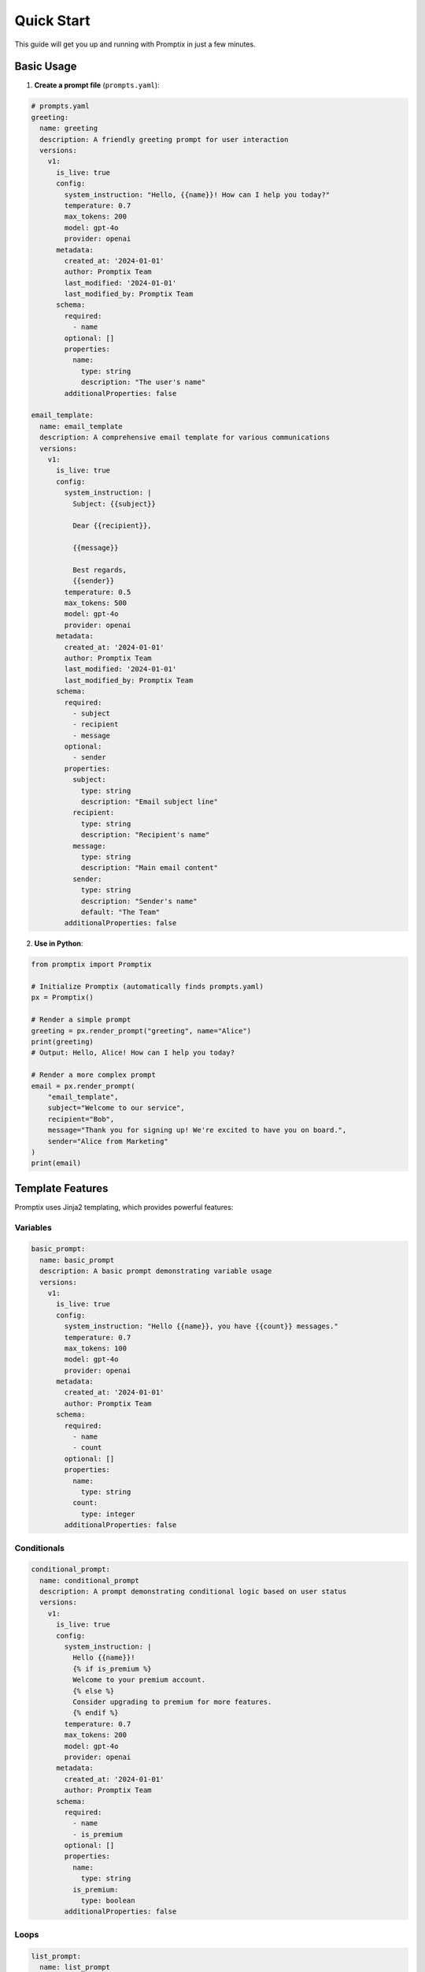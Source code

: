 Quick Start
===========

This guide will get you up and running with Promptix in just a few minutes.

Basic Usage
-----------

1. **Create a prompt file** (``prompts.yaml``):

.. code-block:: yaml

   # prompts.yaml
   greeting:
     name: greeting
     description: A friendly greeting prompt for user interaction
     versions:
       v1:
         is_live: true
         config:
           system_instruction: "Hello, {{name}}! How can I help you today?"
           temperature: 0.7
           max_tokens: 200
           model: gpt-4o
           provider: openai
         metadata:
           created_at: '2024-01-01'
           author: Promptix Team
           last_modified: '2024-01-01'
           last_modified_by: Promptix Team
         schema:
           required:
             - name
           optional: []
           properties:
             name:
               type: string
               description: "The user's name"
           additionalProperties: false

   email_template:
     name: email_template
     description: A comprehensive email template for various communications
     versions:
       v1:
         is_live: true
         config:
           system_instruction: |
             Subject: {{subject}}
             
             Dear {{recipient}},
             
             {{message}}
             
             Best regards,
             {{sender}}
           temperature: 0.5
           max_tokens: 500
           model: gpt-4o
           provider: openai
         metadata:
           created_at: '2024-01-01'
           author: Promptix Team
           last_modified: '2024-01-01'
           last_modified_by: Promptix Team
         schema:
           required:
             - subject
             - recipient
             - message
           optional:
             - sender
           properties:
             subject:
               type: string
               description: "Email subject line"
             recipient:
               type: string
               description: "Recipient's name"
             message:
               type: string
               description: "Main email content"
             sender:
               type: string
               description: "Sender's name"
               default: "The Team"
           additionalProperties: false

2. **Use in Python**:

.. code-block:: python

   from promptix import Promptix

   # Initialize Promptix (automatically finds prompts.yaml)
   px = Promptix()

   # Render a simple prompt
   greeting = px.render_prompt("greeting", name="Alice")
   print(greeting)
   # Output: Hello, Alice! How can I help you today?

   # Render a more complex prompt
   email = px.render_prompt(
       "email_template",
       subject="Welcome to our service",
       recipient="Bob",
       message="Thank you for signing up! We're excited to have you on board.",
       sender="Alice from Marketing"
   )
   print(email)

Template Features
-----------------

Promptix uses Jinja2 templating, which provides powerful features:

Variables
~~~~~~~~~

.. code-block:: yaml

   basic_prompt:
     name: basic_prompt
     description: A basic prompt demonstrating variable usage
     versions:
       v1:
         is_live: true
         config:
           system_instruction: "Hello {{name}}, you have {{count}} messages."
           temperature: 0.7
           max_tokens: 100
           model: gpt-4o
           provider: openai
         metadata:
           created_at: '2024-01-01'
           author: Promptix Team
         schema:
           required:
             - name
             - count
           optional: []
           properties:
             name:
               type: string
             count:
               type: integer
           additionalProperties: false

Conditionals
~~~~~~~~~~~~

.. code-block:: yaml

   conditional_prompt:
     name: conditional_prompt
     description: A prompt demonstrating conditional logic based on user status
     versions:
       v1:
         is_live: true
         config:
           system_instruction: |
             Hello {{name}}!
             {% if is_premium %}
             Welcome to your premium account.
             {% else %}
             Consider upgrading to premium for more features.
             {% endif %}
           temperature: 0.7
           max_tokens: 200
           model: gpt-4o
           provider: openai
         metadata:
           created_at: '2024-01-01'
           author: Promptix Team
         schema:
           required:
             - name
             - is_premium
           optional: []
           properties:
             name:
               type: string
             is_premium:
               type: boolean
           additionalProperties: false

Loops
~~~~~

.. code-block:: yaml

   list_prompt:
     name: list_prompt
     description: A prompt demonstrating loops for task lists
     versions:
       v1:
         is_live: true
         config:
           system_instruction: |
             Your tasks for today:
             {% for task in tasks %}
             - {{task}}
             {% endfor %}
           temperature: 0.7
           max_tokens: 300
           model: gpt-4o
           provider: openai
         metadata:
           created_at: '2024-01-01'
           author: Promptix Team
         schema:
           required:
             - tasks
           optional: []
           properties:
             tasks:
               type: array
               description: "List of tasks to display"
           additionalProperties: false

Usage:

.. code-block:: python

   result = px.render_prompt(
       "list_prompt",
       tasks=["Review code", "Write documentation", "Test features"]
   )

Filters
~~~~~~~

.. code-block:: yaml

   filtered_prompt:
     name: filtered_prompt
     description: A prompt demonstrating Jinja2 filters for data formatting
     versions:
       v1:
         is_live: true
         config:
           system_instruction: |
             Hello {{name|title}}!
             Your score is {{score|round(2)}}.
             Joined on: {{join_date}}  # Note: strftime requires custom filter registration
           temperature: 0.7
           max_tokens: 150
           model: gpt-4o
           provider: openai
         metadata:
           created_at: '2024-01-01'
           author: Promptix Team
         schema:
           required:
             - name
             - score
           optional:
             - join_date
           properties:
             name:
               type: string
             score:
               type: number
             join_date:
               type: string
           additionalProperties: false

Version Management
------------------

Promptix supports multiple versions of the same prompt:

.. code-block:: yaml

   product_description:
     name: product_description
     description: Product description with multiple versions for different formats
     versions:
       v1:
         is_live: false
         config:
           system_instruction: "{{product_name}} - {{price}}"
           temperature: 0.5
           max_tokens: 100
           model: gpt-4o
           provider: openai
         metadata:
           created_at: '2024-01-01'
           author: Promptix Team
           last_modified: '2024-01-01'
           last_modified_by: Promptix Team
         schema:
           required:
             - product_name
             - price
           optional: []
           properties:
             product_name:
               type: string
             price:
               type: string
           additionalProperties: false
       v2:
         is_live: true
         config:
           system_instruction: |
             🎯 {{product_name}}
             💰 Price: {{price}}
             ⭐ Rating: {{rating}}/5
           temperature: 0.7
           max_tokens: 200
           model: gpt-4o
           provider: openai
         metadata:
           created_at: '2024-01-02'
           author: Promptix Team
           last_modified: '2024-01-02'
           last_modified_by: Promptix Team
         schema:
           required:
             - product_name
             - price
             - rating
           optional: []
           properties:
             product_name:
               type: string
             price:
               type: string
             rating:
               type: number
           additionalProperties: false

Usage:

.. code-block:: python

   # Use latest version (default)
   desc_v2 = px.render_prompt(
       "product_description",
       product_name="Awesome Widget",
       price="$29.99",
       rating=4.5
   )

   # Use specific version
   desc_v1 = px.render_prompt(
       "product_description",
       version="v1",
       product_name="Awesome Widget",
       price="$29.99"
   )

Error Handling
--------------

Promptix provides specific exceptions for common errors:

.. code-block:: python

   from promptix import Promptix
   from promptix.core.exceptions import (
       PromptNotFoundError,
       RequiredVariableError,
       VariableValidationError
   )

   px = Promptix()

   try:
       result = px.render_prompt("nonexistent_prompt")
   except PromptNotFoundError as e:
       print(f"Prompt not found: {e}")

   try:
       result = px.render_prompt("greeting")  # Missing required 'name'
   except RequiredVariableError as e:
       print(f"Missing required variable: {e}")

   try:
       result = px.render_prompt("greeting", name=123)  # Wrong type
   except VariableValidationError as e:
       print(f"Invalid variable type: {e}")

Configuration
-------------

You can configure Promptix behavior:

.. code-block:: python

   from promptix import Promptix
   from pathlib import Path

   # Custom prompt file location
   px = Promptix(working_directory="/path/to/prompts")

   # Using builder pattern
   from promptix.core.builder import PromptixBuilder

   px = (PromptixBuilder()
         .with_working_directory("/custom/path")
         .with_default_version("v2")
         .build())

Promptix Studio
---------------

Launch the visual interface for managing prompts:

.. code-block:: bash

   promptix studio

This opens a web interface where you can:

* View and edit prompts
* Test prompts with different variables
* Manage versions
* Import/export prompt collections

Command Line Interface
----------------------

Promptix provides a CLI for basic operations:

.. code-block:: bash

   # Show version
   promptix --version

   # Validate prompt file
   promptix validate

   # Render a prompt from command line
   promptix render greeting --name "Alice"

   # List all prompts
   promptix list

Environment Variables
--------------------

Configure Promptix using environment variables:

.. code-block:: bash

   # Set custom prompt file
   export PROMPTIX_PROMPT_FILE="/path/to/custom_prompts.yaml"

   # Set logging level
   export PROMPTIX_LOG_LEVEL="DEBUG"

   # Set log format
   export PROMPTIX_LOG_FORMAT="json"

Or use a ``.env`` file:

.. code-block:: bash

   # .env
   PROMPTIX_PROMPT_FILE=./my_prompts.yaml
   PROMPTIX_LOG_LEVEL=INFO
   OPENAI_API_KEY=your_api_key_here

Best Practices
--------------

1. **Organize prompts by purpose**:

.. code-block:: yaml

   # Group related prompts
   welcome_email:
     name: welcome_email
     description: Welcome email for new users
     versions:
       v1:
         is_live: true
         config:
           system_instruction: "Welcome {{user_name}}! ..."
           # ... config details

   password_reset_email:
     name: password_reset_email  
     description: Password reset email template
     versions:
       v1:
         is_live: true
         config:
           system_instruction: "Reset your password ..."
           # ... config details

   error_message:
     name: error_message
     description: User interface error message template
     versions:
       v1:
         is_live: true
         config:
           system_instruction: "Error: {{error_type}} - {{message}}"
           # ... config details

2. **Use descriptive variable names**:

.. code-block:: yaml

   # Good - descriptive property names
   user_profile:
     name: user_profile
     description: User profile display with clear variable names
     versions:
       v1:
         is_live: true
         config:
           system_instruction: "Profile: {{user_first_name}} created on {{account_creation_date}}"
           temperature: 0.7
           model: gpt-4o
           provider: openai
         schema:
           required:
             - user_first_name
             - account_creation_date
           properties:
             user_first_name:
               type: string
               description: "User's first name"
             account_creation_date:
               type: string
               description: "Date when account was created"

   # Avoid - unclear variable names
   user_data:
     name: user_data
     description: Example of poor variable naming (avoid this pattern)
     versions:
       v1:
         is_live: false
         config:
           system_instruction: "Data: {{n}} on {{d}}"
           temperature: 0.7
           model: gpt-4o
           provider: openai
         schema:
           required:
             - n
             - d
           properties:
             n:
               type: string
               description: "Unclear what 'n' represents"
             d:
               type: string
               description: "Unclear what 'd' represents"

3. **Add descriptions to variables**:

.. code-block:: yaml

   subscription_prompt:
     name: subscription_prompt
     description: Prompt with well-documented variables including enums
     versions:
       v1:
         is_live: true
         config:
           system_instruction: "Welcome {{user_name}}! Your {{user_tier}} account includes..."
           temperature: 0.7
           max_tokens: 200
           model: gpt-4o
           provider: openai
         metadata:
           created_at: '2024-01-01'
           author: Promptix Team
         schema:
           required:
             - user_name
             - user_tier
           optional: []
           properties:
             user_name:
               type: string
               description: "User's display name for personalization"
             user_tier:
               type: string
               description: "User's subscription tier (free, pro, enterprise)"
               enum: ["free", "pro", "enterprise"]
           additionalProperties: false

4. **Version your prompts thoughtfully**:

.. code-block:: yaml

   # Use semantic versioning concepts
   evolving_prompt:
     name: evolving_prompt
     description: Example of thoughtful prompt versioning strategy
     versions:
       v1:
         is_live: false
         config:
           system_instruction: "Basic version of the prompt"
           temperature: 0.7
           model: gpt-4o
           provider: openai
         metadata:
           created_at: '2024-01-01'
           author: Promptix Team
           last_modified: '2024-01-01'
           last_modified_by: Promptix Team
         schema:
           required: []
           optional: []
           properties: {}
           additionalProperties: false
       v1_1:
         is_live: false
         config:
           system_instruction: "Minor improvement with better formatting"
           temperature: 0.7
           model: gpt-4o
           provider: openai
         metadata:
           created_at: '2024-01-15'
           author: Promptix Team
           last_modified: '2024-01-15'
           last_modified_by: Promptix Team
         schema:
           required: []
           optional: []
           properties: {}
           additionalProperties: false
       v2:
         is_live: true
         config:
           system_instruction: "Major rewrite with new functionality and {{feature}}"
           temperature: 0.8
           model: gpt-4o
           provider: openai
         metadata:
           created_at: '2024-02-01'
           author: Promptix Team
           last_modified: '2024-02-01'
           last_modified_by: Promptix Team
         schema:
           required:
             - feature
           optional: []
           properties:
             feature:
               type: string
               description: "New feature parameter for v2"
           additionalProperties: false

Next Steps
----------

Now that you've learned the basics:

* Read the full :doc:`user_guide` for advanced features
* Explore the :doc:`api_reference` for detailed API documentation
* Check out the `examples directory <https://github.com/Nisarg38/promptix-python/tree/main/examples>`_ for more use cases
* Learn about :doc:`contributing` if you'd like to help improve Promptix
